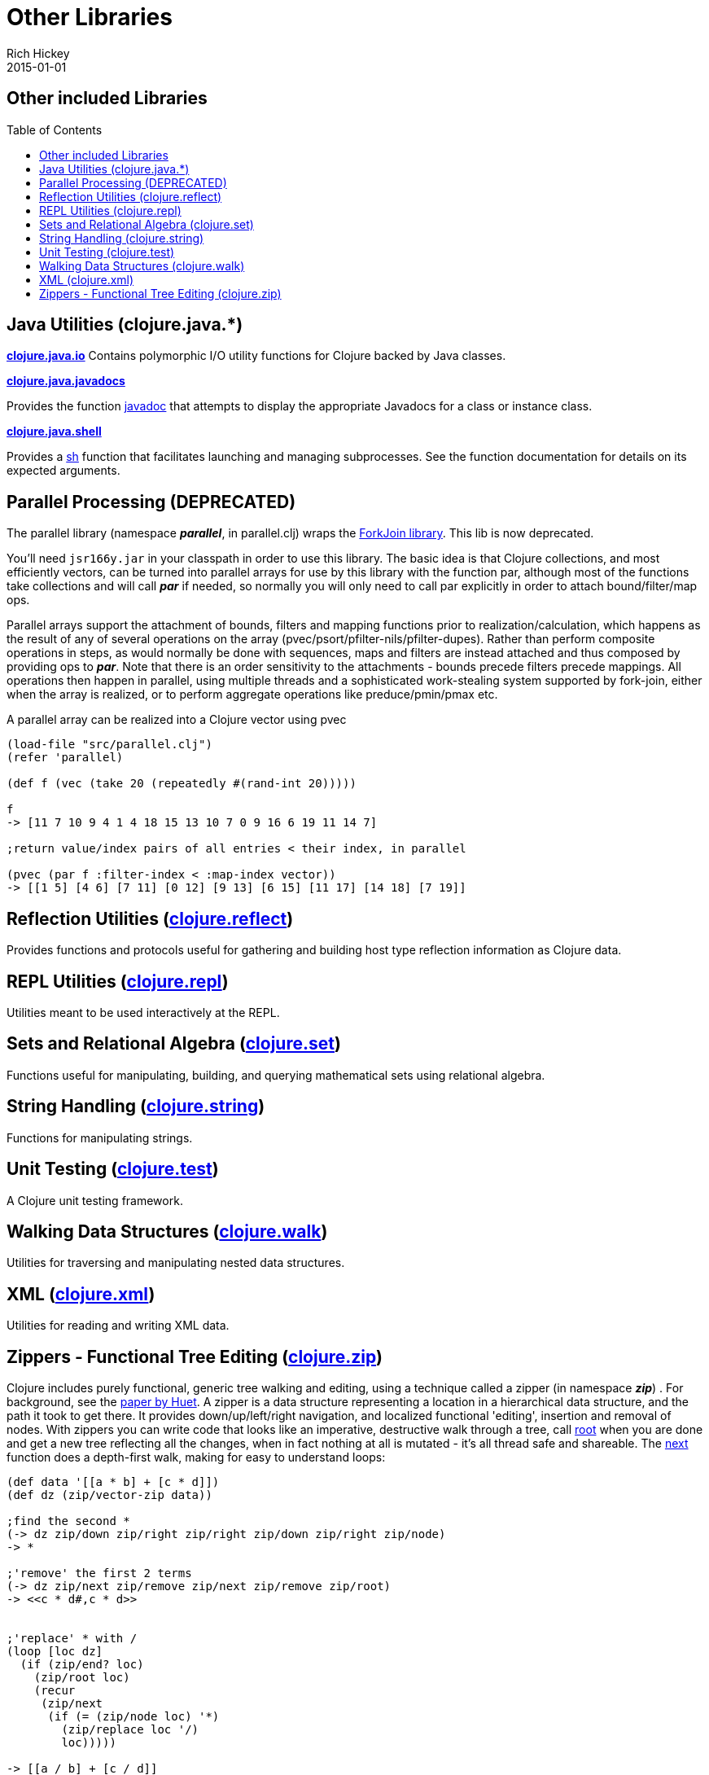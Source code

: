 = Other Libraries
Rich Hickey
2015-01-01
:jbake-type: page
:toc: macro

ifdef::env-github,env-browser[:outfilesuffix: .adoc]

== Other included Libraries

toc::[]


== Java Utilities (clojure.java.*) 

**http://clojure.github.io/clojure/clojure.java.io-api.html[clojure.java.io]**
Contains polymorphic I/O utility functions for Clojure backed by Java classes.

**http://clojure.github.io/clojure/clojure.java.javadoc-api.html[clojure.java.javadocs]**

Provides the function http://clojure.github.io/clojure/clojure.java.javadoc-api.html#clojure.java.javadoc/javadoc[javadoc] that attempts to display the appropriate Javadocs for a class or instance class.

**http://clojure.github.io/clojure/clojure.java.shell-api.html[clojure.java.shell]**

Provides a http://clojure.github.io/clojure/clojure.java.shell-api.html#clojure.java.shell/sh[sh] function that facilitates launching and managing subprocesses. See the function documentation for details on its expected arguments.

== Parallel Processing (DEPRECATED) 

The parallel library (namespace _**parallel**_, in parallel.clj) wraps the http://gee.cs.oswego.edu/dl/concurrency-interest/index.html[ForkJoin library]. This lib is now deprecated.

You'll need `jsr166y.jar` in your classpath in order to use this library. The basic idea is that Clojure collections, and most efficiently vectors, can be turned into parallel arrays for use by this library with the function par, although most of the functions take collections and will call _**par**_ if needed, so normally you will only need to call par explicitly in order to attach bound/filter/map ops.

Parallel arrays support the attachment of bounds, filters and mapping functions prior to realization/calculation, which happens as the result of any of several operations on the array (pvec/psort/pfilter-nils/pfilter-dupes). Rather than perform composite operations in steps, as would normally be done with sequences, maps and filters are instead attached and thus composed by providing ops to _**par**_. Note that there is an order sensitivity to the attachments - bounds precede filters precede mappings. All operations then happen in parallel, using multiple threads and a sophisticated work-stealing system supported by fork-join, either when the array is realized, or to perform aggregate operations like preduce/pmin/pmax etc.

A parallel array can be realized into a Clojure vector using pvec

[source,clojure]
----
(load-file "src/parallel.clj")
(refer 'parallel)

(def f (vec (take 20 (repeatedly #(rand-int 20)))))

f
-> [11 7 10 9 4 1 4 18 15 13 10 7 0 9 16 6 19 11 14 7]

;return value/index pairs of all entries < their index, in parallel

(pvec (par f :filter-index < :map-index vector))
-> [[1 5] [4 6] [7 11] [0 12] [9 13] [6 15] [11 17] [14 18] [7 19]]
----

== Reflection Utilities (http://clojure.github.io/clojure/clojure.reflect-api.html[clojure.reflect]) 

Provides functions and protocols useful for gathering and building host type reflection information as Clojure data.

== REPL Utilities (http://clojure.github.io/clojure/clojure.repl-api.html[clojure.repl]) 

Utilities meant to be used interactively at the REPL.

== Sets and Relational Algebra (http://clojure.github.io/clojure/clojure.set-api.html[clojure.set]) 

Functions useful for manipulating, building, and querying mathematical sets using relational algebra.

== String Handling (http://clojure.github.io/clojure/clojure.string-api.html[clojure.string]) 

Functions for manipulating strings.

== Unit Testing (http://clojure.github.io/clojure/clojure.test-api.html[clojure.test]) 

A Clojure unit testing framework.

== Walking Data Structures (http://clojure.github.io/clojure/clojure.walk-api.html[clojure.walk]) 

Utilities for traversing and manipulating nested data structures.

== XML (http://clojure.github.io/clojure/clojure.xml-api.html[clojure.xml]) 

Utilities for reading and writing XML data.

== Zippers - Functional Tree Editing (http://clojure.github.io/clojure/clojure.zip-api.html[clojure.zip]) 

Clojure includes purely functional, generic tree walking and editing, using a technique called a zipper (in namespace _**zip**_) . For background, see the http://www.google.com/search?q=huet%20functional%20zipper[paper by Huet]. A zipper is a data structure representing a location in a hierarchical data structure, and the path it took to get there. It provides down/up/left/right navigation, and localized functional 'editing', insertion and removal of nodes. With zippers you can write code that looks like an imperative, destructive walk through a tree, call http://clojure.github.io/clojure/clojure.zip-api.html#clojure.zip/root[root] when you are done and get a new tree reflecting all the changes, when in fact nothing at all is mutated - it's all thread safe and shareable. The http://clojure.github.io/clojure/clojure.zip-api.html#clojure.zip/next[next] function does a depth-first walk, making for easy to understand loops:

[source,clojure]
----
(def data '[[a * b] + [c * d]])
(def dz (zip/vector-zip data))

;find the second *
(-> dz zip/down zip/right zip/right zip/down zip/right zip/node)
-> *

;'remove' the first 2 terms
(-> dz zip/next zip/remove zip/next zip/remove zip/root)
-> <<c * d#,c * d>>


;'replace' * with /
(loop [loc dz]
  (if (zip/end? loc)
    (zip/root loc)
    (recur
     (zip/next
      (if (= (zip/node loc) '*)
        (zip/replace loc '/)
        loc)))))

-> [[a / b] + [c / d]]


;'remove' *
(loop [loc dz]
  (if (zip/end? loc)
    (zip/root loc)
    (recur
     (zip/next
      (if (= (zip/node loc) '*)
        (zip/remove loc)
        loc)))))

-> [[a b] + [c d]]


;original is intact
(zip/root dz)
-> [[a * b] + [c * d]]
----

Zipper constructors are provided for nested seqs, nested vectors, and the xml elements generated by _**xml/parse**_. All it takes is a 4-5 line function to support other data structures.
